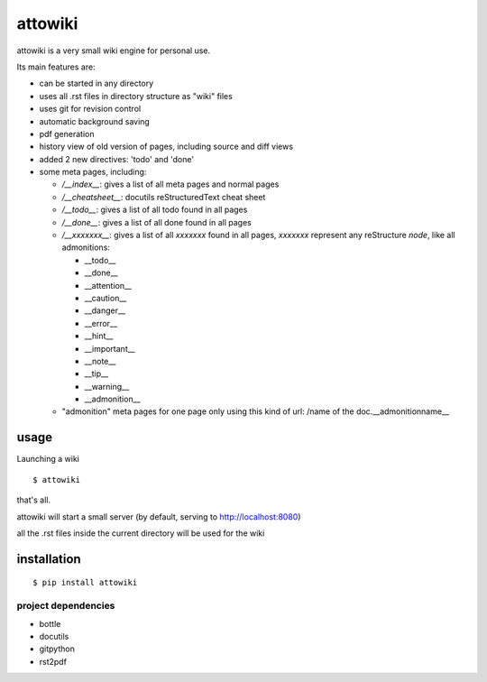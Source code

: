 attowiki
========

attowiki is a very small wiki engine for personal use.

Its main features are:

* can be started in any directory
* uses all .rst files in directory structure as "wiki" files
* uses git for revision control
* automatic background saving
* pdf generation
* history view of old version of pages, including source and diff views
* added 2 new directives: 'todo' and 'done'
* some meta pages, including:

  * */__index__*: gives a list of all meta pages and normal pages
  * */__cheatsheet__*: docutils reStructuredText cheat sheet

  * */__todo__*: gives a list of all todo found in all pages
  * */__done__*: gives a list of all done found in all pages
  * */__xxxxxxx__*: gives a list of all *xxxxxxx* found in all pages, *xxxxxxx*
    represent any reStructure *node*, like all admonitions:

    * __todo__
    * __done__
    * __attention__
    * __caution__
    * __danger__
    * __error__
    * __hint__
    * __important__
    * __note__
    * __tip__
    * __warning__
    * __admonition__

  * "admonition" meta pages for one page only
    using this kind of url: /name of the doc.__admonitionname__

usage
-----

Launching a wiki

::

    $ attowiki

that's all.

attowiki will start a small server
(by default, serving to http://localhost:8080)

all the .rst files inside the current directory will be used for the wiki


installation
------------

::

    $ pip install attowiki


project dependencies
""""""""""""""""""""

* bottle
* docutils
* gitpython
* rst2pdf
